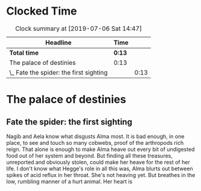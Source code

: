 * Clocked Time

#+BEGIN: clocktable :scope file :maxlevel 2
#+CAPTION: Clock summary at [2019-07-06 Sat 14:47]
| Headline                                | Time |      |
|-----------------------------------------+------+------|
| *Total time*                              | *0:13* |      |
|-----------------------------------------+------+------|
| The palace of destinies                 | 0:13 |      |
| \_  Fate the spider: the first sighting |      | 0:13 |
#+END:


* The palace of destinies
:PROPERTIES:
:EXPORT_FILE_NAME: /Users/sarahchoukah/palace/testexport
:END:
#+OPTIONS: TOC:nil
** Fate the spider: the first sighting
   :LOGBOOK:
   CLOCK: [2019-07-06 Sat 14:32]--[2019-07-06 Sat 14:45] =>  0:13
   :END:

Nagib and Aela know what disgusts Alma most. It is bad enough, in one place, to see and touch so many cobwebs, proof of the arthropods rich reign. That alone is enough to make Alma heave out every bit of undigested food out of her system and beyond. But finding all these treasures, unreported and obviously stolen, could make her heave for the rest of her life. I don't know what Hegge's role in all this was, Alma blurts out between spikes of acid reflux in her throat. She's not heaving yet. But breathes in the low, rumbling manner of a hurt animal. Her heart is  

** leap of faith                                                   :noexport:

 <2019-04-29 Mon 00:48>

 Nagib has to choose between the belief that his religion is nothing 

 It's the time where Alma and Nagib are being put to the test. "It's the time where my love for you shows and goes well beyond everything else". But something goes wrong there and either Nagib or Alma chooses not to trust the relationship more than the commitment on which he or she is challenged. 


 # I'm really at a loss. 

 # test story .org

 # Added some more stuff to test out git 


 # I don't know why it's telling me that git doesn't work.

 # And why it doesn't work now.

 # and now, and now

